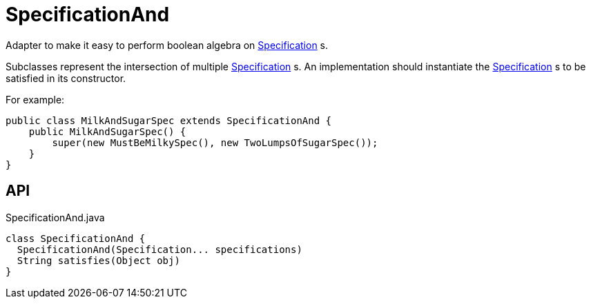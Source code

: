 = SpecificationAnd
:Notice: Licensed to the Apache Software Foundation (ASF) under one or more contributor license agreements. See the NOTICE file distributed with this work for additional information regarding copyright ownership. The ASF licenses this file to you under the Apache License, Version 2.0 (the "License"); you may not use this file except in compliance with the License. You may obtain a copy of the License at. http://www.apache.org/licenses/LICENSE-2.0 . Unless required by applicable law or agreed to in writing, software distributed under the License is distributed on an "AS IS" BASIS, WITHOUT WARRANTIES OR  CONDITIONS OF ANY KIND, either express or implied. See the License for the specific language governing permissions and limitations under the License.

Adapter to make it easy to perform boolean algebra on xref:refguide:applib:index/spec/Specification.adoc[Specification] s.

Subclasses represent the intersection of multiple xref:refguide:applib:index/spec/Specification.adoc[Specification] s. An implementation should instantiate the xref:refguide:applib:index/spec/Specification.adoc[Specification] s to be satisfied in its constructor.

For example:

----
public class MilkAndSugarSpec extends SpecificationAnd {
    public MilkAndSugarSpec() {
        super(new MustBeMilkySpec(), new TwoLumpsOfSugarSpec());
    }
}
----

== API

[source,java]
.SpecificationAnd.java
----
class SpecificationAnd {
  SpecificationAnd(Specification... specifications)
  String satisfies(Object obj)
}
----


